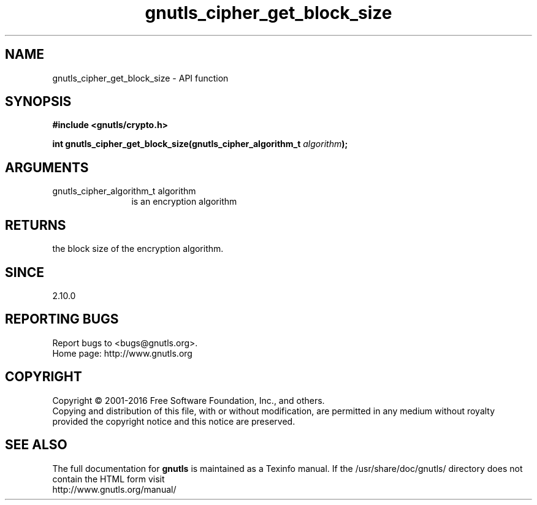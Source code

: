 .\" DO NOT MODIFY THIS FILE!  It was generated by gdoc.
.TH "gnutls_cipher_get_block_size" 3 "3.4.8" "gnutls" "gnutls"
.SH NAME
gnutls_cipher_get_block_size \- API function
.SH SYNOPSIS
.B #include <gnutls/crypto.h>
.sp
.BI "int gnutls_cipher_get_block_size(gnutls_cipher_algorithm_t " algorithm ");"
.SH ARGUMENTS
.IP "gnutls_cipher_algorithm_t algorithm" 12
is an encryption algorithm
.SH "RETURNS"
the block size of the encryption algorithm.
.SH "SINCE"
2.10.0
.SH "REPORTING BUGS"
Report bugs to <bugs@gnutls.org>.
.br
Home page: http://www.gnutls.org

.SH COPYRIGHT
Copyright \(co 2001-2016 Free Software Foundation, Inc., and others.
.br
Copying and distribution of this file, with or without modification,
are permitted in any medium without royalty provided the copyright
notice and this notice are preserved.
.SH "SEE ALSO"
The full documentation for
.B gnutls
is maintained as a Texinfo manual.
If the /usr/share/doc/gnutls/
directory does not contain the HTML form visit
.B
.IP http://www.gnutls.org/manual/
.PP
